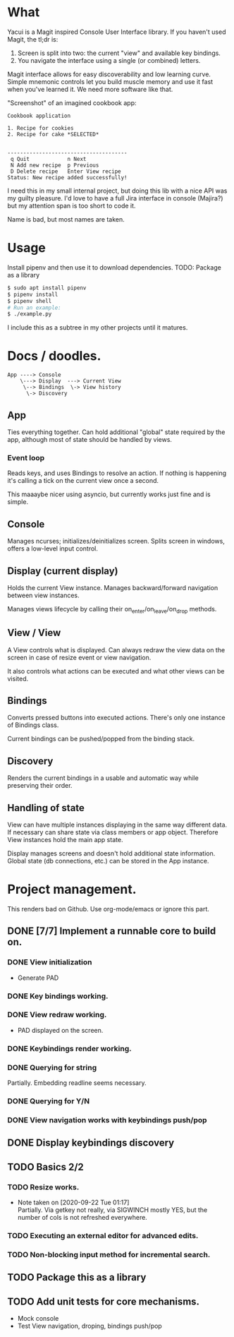 * What
  Yacui is a Magit inspired Console User Interface library. If you haven't used
  Magit, the tl;dr is:
  1. Screen is split into two: the current "view" and available key bindings.
  2. You navigate the interface using a single (or combined) letters.

  Magit interface allows for easy discoverability and low learning curve. Simple
  mnemonic controls let you build muscle memory and use it fast when you've
  learned it. We need more software like that.

  "Screenshot" of an imagined cookbook app:
  #+begin_src
  Cookbook application

  1. Recipe for cookies
  2. Recipe for cake *SELECTED*


  --------------------------------------
   q Quit            n Next
   N Add new recipe  p Previous
   D Delete recipe   Enter View recipe
  Status: New recipe added successfully!
  #+end_src

  I need this in my small internal project, but doing this lib with a nice API
  was my guilty pleasure. I'd love to have a full Jira interface in console
  (Majira?) but my attention span is too short to code it.

  Name is bad, but most names are taken.

* Usage
  Install pipenv and then use it to download dependencies.
  TODO: Package as a library
  #+begin_src bash  
   $ sudo apt install pipenv
   $ pipenv install
   $ pipenv shell
   # Run an example:
   $ ./example.py
   #+end_src
   I include this as a subtree in my other projects until it matures.
* Docs / doodles.
#+begin_src
App ----> Console
    \---> Display  ---> Current View
     \--> Bindings  \-> View history
      \-> Discovery
#+end_src

** App
   Ties everything together. Can hold additional "global" state required by the
   app, although most of state should be handled by views.

*** Event loop
    Reads keys, and uses Bindings to resolve an action. If nothing is happening
    it's calling a tick on the current view once a second.

    This maaaybe nicer using asyncio, but currently works just fine and is
    simple.

** Console
   Manages ncurses; initializes/deinitializes screen.
   Splits screen in windows, offers a low-level input control.

** Display (current display)
   Holds the current View instance. Manages backward/forward navigation between
   view instances.

   Manages views lifecycle by calling their on_enter/on_leave/on_drop methods.

** View / View
  A View controls what is displayed. Can always redraw the view data on the
  screen in case of resize event or view navigation.

  It also controls what actions can be executed and what other views can be
  visited.

** Bindings
   Converts pressed buttons into executed actions. There's only one instance of
   Bindings class.

   Current bindings can be pushed/popped from the binding stack.

** Discovery
   Renders the current bindings in a usable and automatic way while preserving
   their order.

** Handling of state
   View can have multiple instances displaying in the same way different data.
   If necessary can share state via class members or app object. Therefore View
   instances hold the main app state.

   Display manages screens and doesn't hold additional state information. Global
   state (db connections, etc.) can be stored in the App instance.
* Project management.
  This renders bad on Github. Use org-mode/emacs or ignore this part.
** DONE [7/7] Implement a runnable core to build on.
   CLOSED: [2020-09-22 Tue 21:20]
*** DONE View initialization
    CLOSED: [2020-09-20 Sun 09:49]
    - Generate PAD
*** DONE Key bindings working.
    CLOSED: [2020-09-21 Mon 01:52]
*** DONE View redraw working.
    CLOSED: [2020-09-21 Mon 01:52]
    - PAD displayed on the screen.
*** DONE Keybindings render working.
    CLOSED: [2020-09-21 Mon 01:52]
*** DONE Querying for string
    CLOSED: [2020-09-22 Tue 01:01]
    Partially. Embedding readline seems necessary.
*** DONE Querying for Y/N
    CLOSED: [2020-09-22 Tue 01:01]
*** DONE View navigation works with keybindings push/pop
    CLOSED: [2020-09-22 Tue 01:16]
** DONE Display keybindings discovery
   CLOSED: [2020-09-22 Tue 01:16]
** TODO Basics 2/2
*** TODO Resize works.
    - Note taken on [2020-09-22 Tue 01:17] \\
      Partially. Via getkey not really, via SIGWINCH mostly YES, but the number of
      cols is not refreshed everywhere.

*** TODO Executing an external editor for advanced edits.
*** TODO Non-blocking input method for incremental search.
** TODO Package this as a library
** TODO Add unit tests for core mechanisms.
   - Mock console
   - Test View navigation, droping, bindings push/pop
